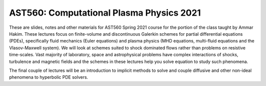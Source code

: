 AST560: Computational Plasma Physics 2021
+++++++++++++++++++++++++++++++++++++++++

These are slides, notes and other materials for AST560 Spring 2021
course for the portion of the class taught by Ammar Hakim. These
lectures focus on finite-volume and discontinuous Galerkin schemes for
partial differential equations (PDEs), specifically fluid mechanics
(Euler equations) and plasma physics (MHD equations, multi-fluid
equations and the Vlasov-Maxwell system). We will look at schemes
suited to shock dominated flows rather than problems on resistive
time-scales. Vast majority of laboratory, space and astrophysical
problems have complex interactions of shocks, turbulence and magnetic
fields and the schemes in these lectures help you solve equation to
study such phenomena.

The final couple of lectures will be an introduction to implicit
methods to solve and couple diffusive and other non-ideal phenomena to
hyperbolic PDE solvers.
